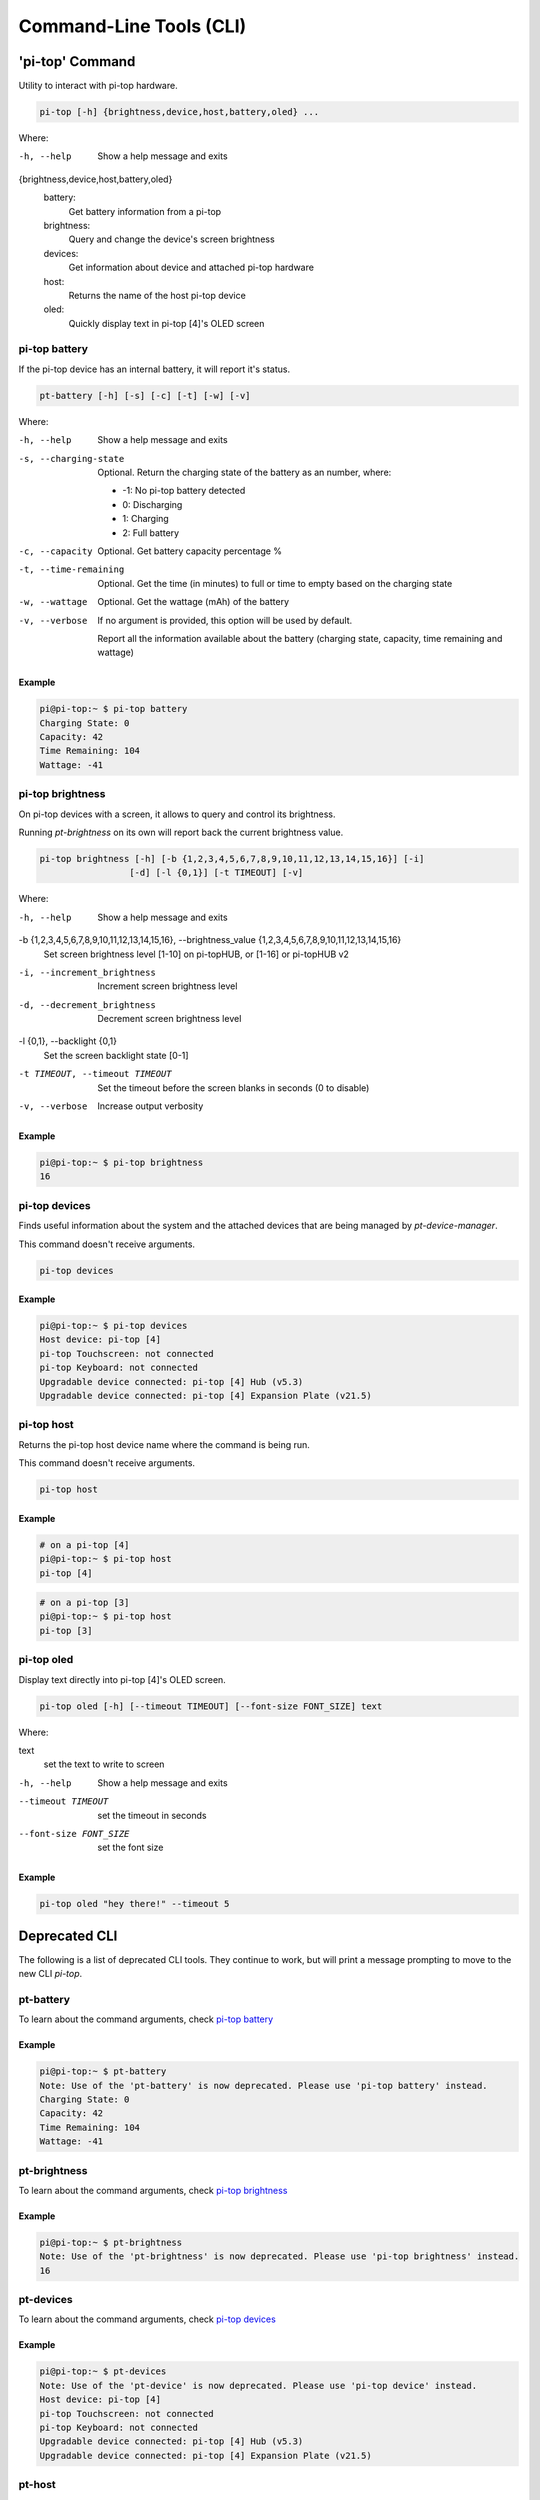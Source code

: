 ==========================
 Command-Line Tools (CLI)
==========================

----------------
'pi-top' Command
----------------

Utility to interact with pi-top hardware.

.. code-block:: bash

    pi-top [-h] {brightness,device,host,battery,oled} ...

Where:

-h, --help
    Show a help message and exits

{brightness,device,host,battery,oled}
    battery:
        Get battery information from a pi-top

    brightness:
        Query and change the device's screen brightness

    devices:
        Get information about device and attached pi-top hardware

    host:
        Returns the name of the host pi-top device

    oled:
        Quickly display text in pi-top [4]'s OLED screen


pi-top battery
=========================

If the pi-top device has an internal battery, it will report it's status.

.. code-block:: bash

    pt-battery [-h] [-s] [-c] [-t] [-w] [-v]


Where:

-h, --help
    Show a help message and exits

-s, --charging-state
    Optional. Return the charging state of the battery as an number, where:

    * -1: No pi-top battery detected

    * 0: Discharging

    * 1: Charging

    * 2: Full battery

-c, --capacity
    Optional. Get battery capacity percentage %

-t, --time-remaining
    Optional. Get the time (in minutes) to full or time to empty based on the charging state

-w, --wattage
    Optional. Get the wattage (mAh) of the battery

-v, --verbose
    If no argument is provided, this option will be used by default.

    Report all the information available about the battery (charging state, capacity, time remaining
    and wattage)

Example
~~~~~~~~~~~~~~~~~

.. code-block:: bash

    pi@pi-top:~ $ pi-top battery
    Charging State: 0
    Capacity: 42
    Time Remaining: 104
    Wattage: -41

pi-top brightness
=========================

On pi-top devices with a screen, it allows to query and control its brightness.

Running `pt-brightness` on its own will report back the current brightness value.

.. code-block:: bash

    pi-top brightness [-h] [-b {1,2,3,4,5,6,7,8,9,10,11,12,13,14,15,16}] [-i]
                     [-d] [-l {0,1}] [-t TIMEOUT] [-v]


Where:

-h, --help
    Show a help message and exits

-b {1,2,3,4,5,6,7,8,9,10,11,12,13,14,15,16}, --brightness_value {1,2,3,4,5,6,7,8,9,10,11,12,13,14,15,16}
    Set screen brightness level [1-10] on pi-topHUB, or
    [1-16] or pi-topHUB v2

-i, --increment_brightness
    Increment screen brightness level

-d, --decrement_brightness
    Decrement screen brightness level

-l {0,1}, --backlight {0,1}
    Set the screen backlight state [0-1]

-t TIMEOUT, --timeout TIMEOUT
    Set the timeout before the screen blanks in seconds (0
    to disable)

-v, --verbose
    Increase output verbosity


Example
~~~~~~~~~~~~~~~~~

.. code-block:: bash

    pi@pi-top:~ $ pi-top brightness
    16

pi-top devices
===================

Finds useful information about the system and the attached devices that are being managed by `pt-device-manager`.

This command doesn't receive arguments.

.. code-block:: bash

    pi-top devices

Example
~~~~~~~~~~~~~~~~~

.. code-block:: bash

    pi@pi-top:~ $ pi-top devices
    Host device: pi-top [4]
    pi-top Touchscreen: not connected
    pi-top Keyboard: not connected
    Upgradable device connected: pi-top [4] Hub (v5.3)
    Upgradable device connected: pi-top [4] Expansion Plate (v21.5)

pi-top host
==================

Returns the pi-top host device name where the command is being run.

This command doesn't receive arguments.

.. code-block:: bash

    pi-top host

Example
~~~~~~~~~~~~~~~~~

.. code-block:: bash

    # on a pi-top [4]
    pi@pi-top:~ $ pi-top host
    pi-top [4]

.. code-block:: bash

    # on a pi-top [3]
    pi@pi-top:~ $ pi-top host
    pi-top [3]

pi-top oled
==================

Display text directly into pi-top [4]'s OLED screen.

.. code-block:: bash

    pi-top oled [-h] [--timeout TIMEOUT] [--font-size FONT_SIZE] text

Where:

text
    set the text to write to screen

-h, --help
    Show a help message and exits

--timeout TIMEOUT
    set the timeout in seconds

--font-size FONT_SIZE
    set the font size

Example
~~~~~~~~~~~~~~~~~

.. code-block:: bash

    pi-top oled "hey there!" --timeout 5


--------------------
Deprecated CLI
--------------------

The following is a list of deprecated CLI tools. They continue to work, but will print
a message prompting to move to the new CLI `pi-top`.

pt-battery
==================

To learn about the command arguments, check `pi-top battery`_

Example
~~~~~~~~~~~~~~~~~

.. code-block:: bash

    pi@pi-top:~ $ pt-battery
    Note: Use of the 'pt-battery' is now deprecated. Please use 'pi-top battery' instead.
    Charging State: 0
    Capacity: 42
    Time Remaining: 104
    Wattage: -41


pt-brightness
==================

To learn about the command arguments, check `pi-top brightness`_

Example
~~~~~~~~~~~~~~~~~

.. code-block:: bash

    pi@pi-top:~ $ pt-brightness
    Note: Use of the 'pt-brightness' is now deprecated. Please use 'pi-top brightness' instead.
    16

pt-devices
==================

To learn about the command arguments, check `pi-top devices`_

Example
~~~~~~~~~~~~~~~~~

.. code-block:: bash

    pi@pi-top:~ $ pt-devices
    Note: Use of the 'pt-device' is now deprecated. Please use 'pi-top device' instead.
    Host device: pi-top [4]
    pi-top Touchscreen: not connected
    pi-top Keyboard: not connected
    Upgradable device connected: pi-top [4] Hub (v5.3)
    Upgradable device connected: pi-top [4] Expansion Plate (v21.5)


pt-host
==============

To learn about the command arguments, check `pi-top host`_

Example
~~~~~~~~~~~~~~~~~

.. code-block:: bash

    # on a pi-top [4]
    pi@pi-top:~ $ pt-host
    Note: Use of the 'pt-host' is now deprecated. Please use 'pi-top host' instead.
    pi-top [4]

pt-oled
============

To learn about the command arguments, check `pi-top oled`_

Example
~~~~~~~~~~~~~~~~~

.. code-block:: bash

    pi@pi-top:~ $ pt-oled "hey there!" --timeout 5
    Note: Use of the 'pt-oled' is now deprecated. Please use 'pi-top oled' instead.
